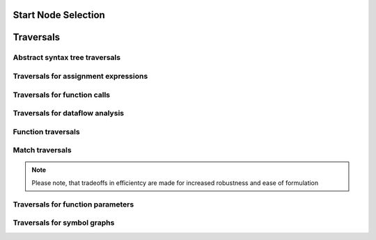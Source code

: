 Start Node Selection
====================

.. default-domain:: joern

.. lookup:: queryNodeIndex(query)

        Retrieves nodes from the database index using a Lucene query.

        :param query: The Lucene query.
        :out*: Arbitrary node

.. lookup:: getNodesWithTypeAndCode(type, code)

        Retrieves nodes with the given type and code. This is
        equivalent to::

	        queryNodeIndex("type:$t AND code:$c")

        .. seealso::

	        - :ref:`queryNodeIndex`

        :param type: The required type.
        :param code: The required code string.
        :out*: All nodes of the given type.

.. lookup:: getNodesWithTypeAndName(type, name)

        Retrieves nodes with the given type and name. This is
        equivalent to::

	        queryNodeIndex("type:$t AND name:$n")

        .. seealso::

	        - :ref:`queryNodeIndex`

        :param type: The required type.
        :param name: The required name
        :out*: All nodes of the given type.

.. lookup:: getFunctionsByName(name)

        Retrieves function nodes with the given name.
        This is equivalent to::

	        getNodesWithTypeAndName('Function', n)

        .. seealso::

        	- :ref:`getNodesWithTypeAndName`

        :param name: The required name of the functions.
        :out Function:

.. lookup:: getFunctionsByFilename(filename)

        Retrieves function nodes with the given filename.

        :param filename: The required filename of the functions.
        :out Function:

.. lookup:: getFunctionsASTsByName(name)

        Retrieves the root node of the abstract syntax tree
        by the name of the function.

        :param name: The function name.
        :out FunctionDef:

.. lookup:: getCallsTo(callee):

        Retrieves function calls by the name of the called function.
        
        :param callee: The name of the called function.
        :out CallExpression:

.. lookup:: getArguments(callee, position)

        Retrieves the i-th argument of a function call by the name of
        the called function and the position of the argument. This is
        equivalent to::

	        getCallsTo(callee).ithArguments(position)

        .. seealso::

        	- :ref:`getCallsTo`
	        - :ref:`ithArguments`

        :param callee: The name of the called function.
        :param position: The position of the required argument.
        :out Argument:

Traversals
==========

Abstract syntax tree traversals
-------------------------------

.. traversal:: astNodes()

        Traverses from a abstract syntax tree (AST) node to all child
        nodes including the node itself.

        :in*: Arbitrary AST node.
        :out*: Arbitrary AST node.

.. traversal:: parents()

        Traverses from a abstract syntax tree (AST) node to its
        parent node.

        .. seealso::

	        - :ref:`children`

        :in*: Arbitrary AST node.
        :out*: Arbitrary AST node.

.. traversal:: children()

        Traverses from a abstract syntax tree (AST) node to all of
        its children nodes.

        .. seealso::

	        - :ref:`parents`
        	- :ref:`ithChildren`

        :in*: Arbitrary AST node.
        :out*: Arbitrary AST node.

.. traversal:: ithChildren(i)

        Traverses from a abstract syntax tree (AST) node to its i-th
        children node.

        .. seealso::

        	- :ref:`children`

        :param i: The child number.
        :in*: Arbitrary AST node.
        :out*: Arbitrary AST node.

.. traversal:: statements()

        Traverses from a abstract syntax tree (AST) node to its
        enclosing statement or predicate node. If the incoming node
        is a statement or predicate node, the node itself is returned.

        .. seealso::

                - :ref:`functionToStatements`

        :in*: Arbitrary AST node.
        :out*: Various AST node.

.. traversal:: functions()

        Traverses from a abstract syntax tree (AST) or symbol node
        to the corresponding function.

        :in*: Arbitrary AST node
        :in Symbol:
        :out Function:

Traversals for assignment expressions
-------------------------------------

.. traversal:: lval

        Traverses from an assignment expression to the left hand side
        of the expression.
        
        .. seealso::

                - :ref:`rval`

        :in AssignmentExpr:
        :out Identifier:
        :out MemberAccess:
        :out PtrMemberAccess:
        :out others:

.. traversal:: rval

        Traverses from an assignment expression to the right hand
        side of the expression.
        
        .. seealso::

                - :ref:`lval`

        :in AssignmentExpr:
        :out*: Various AST nodes.

Traversals for function calls
-----------------------------

.. traversal:: callToArguments()

        Traverses from a function call to its arguments.
        This may return an empty pipe.

        :in CallExpression:
        :out Argument:

.. traversal:: calleeToCall()

        Traverses from a callee node to its corresponding
        function call.

        :in Callee:
        :out CallExpression:

.. traversal:: argToCall()

        Traverses from an argument node to its corresponding
        function call.

        :in Argument:
        :out CallExpression:


.. traversal:: ithArguments(i)

        Traverses from a function call to its i-th argument.
        This may return an empty pipe.

        :param i: The argument number.
        :in CallExpression:
        :out Argument:

Traversals for dataflow analysis
--------------------------------
 
.. traversal:: producers(symbols)

.. traversal:: users(symbols)

.. traversal:: sources()

.. traversal:: sinks()

.. traversal:: astSinks()

.. traversal:: astSources()

.. traversal:: unsanitized(sanitizer, src)

.. traversal:: firstElem()

.. traversal:: uPath(sanitizer, src)

Function traversals
-------------------

.. traversal:: functionToAST()

        Traverses from a function node to the root node
        of the corresponding abstract syntax tree (AST).

        :in Function:
        :out FunctionDef:

.. traversal:: functionToASTNodes()
        
        Traverses from a function node to all nodes of the
        corresponding abstract syntax tree.

        This is equivalent to::

               _().functionToAST().astNodes() 

        .. seealso::
                
                - :ref:`functionToAST`
                - :ref:`astNodes`

        :in Function:
        :out*: Arbitrary AST node.

.. traversal:: functionToStatements()

        Traverses from a function node to all statements of
        the function.

        .. seealso::

                - :ref:`statements`

        :in Function:
        :out*: Arbitrary AST node.

.. traversal:: functionToASTNodesOfType(type)

        Traverses from a function node to all abstract syntax
        tree nodes of the given type.

        :param type: The node type.
        :in Function:
        :out*: Nodes of the given **type**

.. traversal:: functionToFile

        Traverses from a function node to the file node of the file,
        which contains the function.

        :in Function:
        :out File:

.. Traversals for information retrieval
.. ------------------------------------

.. .. traversal:: locations()

.. Duplicate
.. .. traversal:: functions()

.. Duplicate
.. .. traversal:: functionToFiles()

Match traversals
----------------

.. note::

        Please note, that tradeoffs in efficientcy are made for
        increased robustness and ease of formulation

.. traversal:: match(predicate)

        Traverses from a abstract syntax tree (AST) node to all child
        nodes matching the given *predicate*. This also includes the
        starting node.

        This is equivalent to::

                _().astNodes().filter(predicate)

        .. seealso::

                - :ref:`astNodes`

        :param predicate: The closure that is used as the filter
                predicate.
        :in*: Arbitrary AST node.
        :out*: Arbitrary AST node.

.. traversal:: matchParents(predicate)

        Traverses from a abstract syntax tree (AST) node to all
        parent nodes stopping at the enclosing statement and emitting
        all nodes matching the given predicate.

        :param predicate: The closure that is used as the filter
                predicate.
        :in*: Arbitrary AST node.
        :out*: Arbitrary AST node.

.. traversal:: arg(function, position)

        Traverses from a abstract syntax tree (AST) node to all child
        nodes emitting all parameters at the given position whose
        functions match the given function name.

        :param function: The name of the function whose parameters
                are of interest.
        :param position: The required position of the parameter.
        :in*: Arbitrary AST node.
        :out Argument:

.. traversal:: param(name)

        Traverses from a abstract syntax tree (AST) node to all child
        nodes emitting all parameters with the given name.

        :param name: The required name of the parameter.  
        :in*: Arbitrary AST node.
        :out Parameter:

Traversals for function parameters
----------------------------------

.. traversal:: paramsToNames()

        Traverses from a function parameter to its identifier node.

        .. seealso::

                - :ref:`paramsToTypes`
                - :ref:`param`

        :in Parameter:
        :out Identifier:

.. traversal:: paramsToTypes()

        Traverses from a function parameter to its type.

        .. seealso::

                - :ref:`paramsToNames`
                - :ref:`param`


        :in Parameter:
        :out ParameterType:

Traversals for symbol graphs
----------------------------

.. traversal:: uses()

        Traverses from a statement to all symbols used by this
        statement.

        .. seealso::

                - :ref:`defines`

        :in Statement:
        :out Symbol:

.. traversal:: defines()

        Traverses from a statement to all symbols defined by this
        statement.

        .. seealso::

                - :ref:`uses`

        :in Statement:
        :out Symbol:

.. traversal:: setBy()

        Traverses from a symbol to all statements that change the value
        of this symbol.

        :in Symbol:
        :outgoing node type: All AST nodes with the property ``isCFGNode = True``.

.. traversal:: definitions()

        Traverses from a statement to all nodes affecting any symbol
        used within this statement.
        
        :in Statement:
        :out IdenifierDeclStmt:
        :out Parameter:
